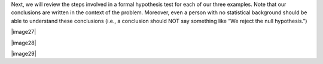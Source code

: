 Next, we will review the steps involved in a formal hypothesis test for
each of our three examples. Note that our conclusions are written in the
context of the problem. Moreover, even a person with no statistical
background should be able to understand these conclusions (i.e., a
conclusion should NOT say something like “We reject the null
hypothesis.”)

|image27|

|image28|

|image29|
